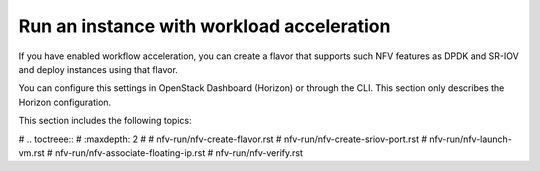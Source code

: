 .. _nfv-run-vm:

Run an instance with workload acceleration
==========================================

If you have enabled workflow acceleration, you can create a flavor
that supports such NFV features as DPDK and SR-IOV and deploy instances
using that flavor.

You can configure this settings in OpenStack Dashboard (Horizon) or through
the CLI. This section only describes the Horizon configuration.

This section includes the following topics:

# .. toctreee::
#   :maxdepth: 2
#
#   nfv-run/nfv-create-flavor.rst
#   nfv-run/nfv-create-sriov-port.rst
#   nfv-run/nfv-launch-vm.rst
#   nfv-run/nfv-associate-floating-ip.rst
#   nfv-run/nfv-verify.rst
